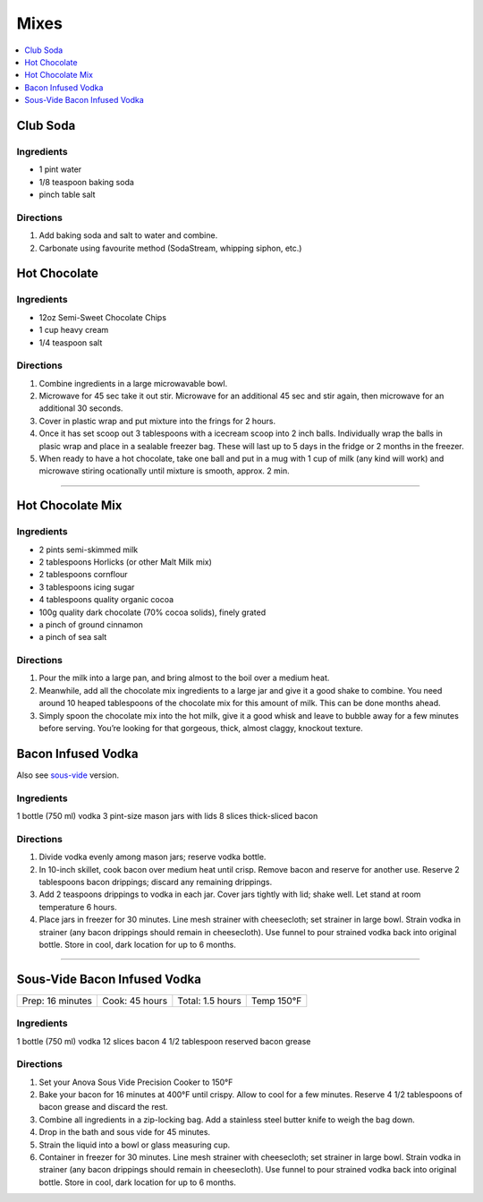 .. raw:: pdf

   OddPageBreak tocPage

*****
Mixes
*****

.. contents::
   :local:
   :depth: 1

.. raw:: pdf

   OddPageBreak recipePage

.. raw:: html

   <p style="page-break-before: always"/>

Club Soda
=========

Ingredients
-----------

-  1 pint water
-  1/8 teaspoon baking soda
-  pinch table salt

Directions
----------

#. Add baking soda and salt to water and combine.
#. Carbonate using favourite method (SodaStream, whipping siphon, etc.)


.. raw:: pdf

   PageBreak recipePage

.. raw:: html

   <p style="page-break-before: always"/>

Hot Chocolate
=============

Ingredients
-----------

-  12oz Semi-Sweet Chocolate Chips
-  1 cup heavy cream
-  1/4 teaspoon salt

Directions
----------

#. Combine ingredients in a large microwavable bowl.
#. Microwave for 45 sec take it out stir. Microwave for an additional 45
   sec and stir again, then microwave for an additional 30 seconds.
#. Cover in plastic wrap and put mixture into the frings for 2 hours.
#. Once it has set scoop out 3 tablespoons with a icecream scoop into 2
   inch balls. Individually wrap the balls in plasic wrap and place in a
   sealable freezer bag. These will last up to 5 days in the fridge or 2
   months in the freezer.
#. When ready to have a hot chocolate, take one ball and put in a mug
   with 1 cup of milk (any kind will work) and microwave stiring
   ocationally until mixture is smooth, approx. 2 min.

----

Hot Chocolate Mix
=================

Ingredients
-----------

-  2 pints semi-skimmed milk
-  2 tablespoons Horlicks (or other Malt Milk mix)
-  2 tablespoons cornflour
-  3 tablespoons icing sugar
-  4 tablespoons quality organic cocoa
-  100g quality dark chocolate (70% cocoa solids), finely grated
-  a pinch of ground cinnamon
-  a pinch of sea salt

Directions
----------

#. Pour the milk into a large pan, and bring almost to the boil over a
   medium heat.
#. Meanwhile, add all the chocolate mix ingredients to a large jar and
   give it a good shake to combine. You need around 10 heaped
   tablespoons of the chocolate mix for this amount of milk. This can be
   done months ahead.
#. Simply spoon the chocolate mix into the hot milk, give it a good
   whisk and leave to bubble away for a few minutes before serving.
   You’re looking for that gorgeous, thick, almost claggy, knockout
   texture.

.. raw:: pdf

   PageBreak recipePage

.. raw:: html

   <p style="page-break-before: always"/>

Bacon Infused Vodka
===================

Also see `sous-vide <#sous-vide-bacon-infused-vodka>`__ version.

Ingredients
-----------

1 bottle (750 ml) vodka 3 pint-size mason jars with lids 8 slices
thick-sliced bacon

Directions
----------

1. Divide vodka evenly among mason jars; reserve vodka bottle.
2. In 10-inch skillet, cook bacon over medium heat until crisp. Remove
   bacon and reserve for another use. Reserve 2 tablespoons bacon
   drippings; discard any remaining drippings.
3. Add 2 teaspoons drippings to vodka in each jar. Cover jars tightly
   with lid; shake well. Let stand at room temperature 6 hours.
4. Place jars in freezer for 30 minutes. Line mesh strainer with
   cheesecloth; set strainer in large bowl. Strain vodka in strainer
   (any bacon drippings should remain in cheesecloth). Use funnel to
   pour strained vodka back into original bottle. Store in cool, dark
   location for up to 6 months.

----

Sous-Vide Bacon Infused Vodka
=============================

+------------------+----------------+------------------+------------+
| Prep: 16 minutes | Cook: 45 hours | Total: 1.5 hours | Temp 150°F |
+------------------+----------------+------------------+------------+

Ingredients
-----------

1 bottle (750 ml) vodka 12 slices bacon 4 1/2 tablespoon reserved bacon
grease

Directions
----------

1. Set your Anova Sous Vide Precision Cooker to 150°F
2. Bake your bacon for 16 minutes at 400°F until crispy. Allow to cool
   for a few minutes. Reserve 4 1/2 tablespoons of bacon grease and
   discard the rest.
3. Combine all ingredients in a zip-locking bag. Add a stainless steel
   butter knife to weigh the bag down.
4. Drop in the bath and sous vide for 45 minutes.
5. Strain the liquid into a bowl or glass measuring cup.
6. Container in freezer for 30 minutes. Line mesh strainer with
   cheesecloth; set strainer in large bowl. Strain vodka in strainer
   (any bacon drippings should remain in cheesecloth). Use funnel to
   pour strained vodka back into original bottle. Store in cool, dark
   location for up to 6 months.

